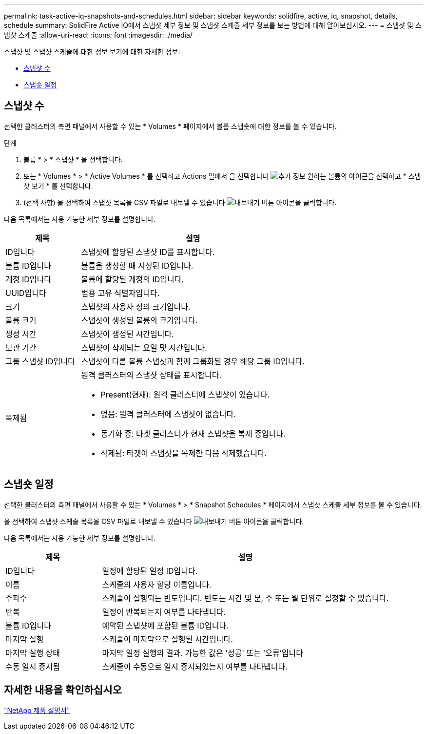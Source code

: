 ---
permalink: task-active-iq-snapshots-and-schedules.html 
sidebar: sidebar 
keywords: solidfire, active, iq, snapshot, details, schedule 
summary: SolidFire Active IQ에서 스냅샷 세부 정보 및 스냅샷 스케줄 세부 정보를 보는 방법에 대해 알아보십시오. 
---
= 스냅샷 및 스냅샷 스케줄
:allow-uri-read: 
:icons: font
:imagesdir: ./media/


[role="lead"]
스냅샷 및 스냅샷 스케줄에 대한 정보 보기에 대한 자세한 정보:

* <<스냅샷 수>>
* <<스냅숏 일정>>




== 스냅샷 수

선택한 클러스터의 측면 패널에서 사용할 수 있는 * Volumes * 페이지에서 볼륨 스냅숏에 대한 정보를 볼 수 있습니다.

.단계
. 볼륨 * > * 스냅샷 * 을 선택합니다.
. 또는 * Volumes * > * Active Volumes * 를 선택하고 Actions 열에서 을 선택합니다 image:more_information.PNG["추가 정보"] 원하는 볼륨의 아이콘을 선택하고 * 스냅샷 보기 * 를 선택합니다.
. (선택 사항) 을 선택하여 스냅샷 목록을 CSV 파일로 내보낼 수 있습니다 image:export_button.PNG["내보내기 버튼"] 아이콘을 클릭합니다.


다음 목록에서는 사용 가능한 세부 정보를 설명합니다.

[cols="25,75"]
|===
| 제목 | 설명 


| ID입니다 | 스냅샷에 할당된 스냅샷 ID를 표시합니다. 


| 볼륨 ID입니다 | 볼륨을 생성할 때 지정된 ID입니다. 


| 계정 ID입니다 | 볼륨에 할당된 계정의 ID입니다. 


| UUID입니다 | 범용 고유 식별자입니다. 


| 크기 | 스냅샷의 사용자 정의 크기입니다. 


| 볼륨 크기 | 스냅샷이 생성된 볼륨의 크기입니다. 


| 생성 시간 | 스냅샷이 생성된 시간입니다. 


| 보관 기간 | 스냅샷이 삭제되는 요일 및 시간입니다. 


| 그룹 스냅샷 ID입니다 | 스냅샷이 다른 볼륨 스냅샷과 함께 그룹화된 경우 해당 그룹 ID입니다. 


| 복제됨  a| 
원격 클러스터의 스냅샷 상태를 표시합니다.

* Present(현재): 원격 클러스터에 스냅샷이 있습니다.
* 없음: 원격 클러스터에 스냅샷이 없습니다.
* 동기화 중: 타겟 클러스터가 현재 스냅샷을 복제 중입니다.
* 삭제됨: 타겟이 스냅샷을 복제한 다음 삭제했습니다.


|===


== 스냅숏 일정

선택한 클러스터의 측면 패널에서 사용할 수 있는 * Volumes * > * Snapshot Schedules * 페이지에서 스냅샷 스케줄 세부 정보를 볼 수 있습니다.

을 선택하여 스냅샷 스케줄 목록을 CSV 파일로 내보낼 수 있습니다 image:export_button.PNG["내보내기 버튼"] 아이콘을 클릭합니다.

다음 목록에서는 사용 가능한 세부 정보를 설명합니다.

[cols="25,75"]
|===
| 제목 | 설명 


| ID입니다 | 일정에 할당된 일정 ID입니다. 


| 이름 | 스케줄의 사용자 할당 이름입니다. 


| 주파수 | 스케줄이 실행되는 빈도입니다. 빈도는 시간 및 분, 주 또는 월 단위로 설정할 수 있습니다. 


| 반복 | 일정이 반복되는지 여부를 나타냅니다. 


| 볼륨 ID입니다 | 예약된 스냅샷에 포함된 볼륨 ID입니다. 


| 마지막 실행 | 스케줄이 마지막으로 실행된 시간입니다. 


| 마지막 실행 상태 | 마지막 일정 실행의 결과. 가능한 값은 '성공' 또는 '오류'입니다 


| 수동 일시 중지됨 | 스케줄이 수동으로 일시 중지되었는지 여부를 나타냅니다. 
|===


== 자세한 내용을 확인하십시오

https://www.netapp.com/support-and-training/documentation/["NetApp 제품 설명서"^]

